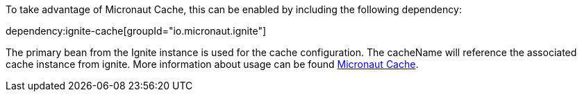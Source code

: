 To take advantage of Micronaut Cache, this can be enabled by including the following dependency:

dependency:ignite-cache[groupId="io.micronaut.ignite"]

The primary bean from the Ignite instance is used for the cache configuration. The cacheName will reference the associated cache instance from ignite.
More information about usage can be found https://micronaut-projects.github.io/micronaut-cache/snapshot/api/io/micronaut/cache/annotation/CachePut.html[Micronaut Cache].
